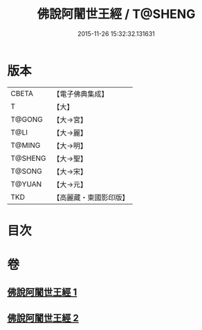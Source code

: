 #+TITLE: 佛說阿闍世王經 / T@SHENG
#+DATE: 2015-11-26 15:32:32.131631
* 版本
 |     CBETA|【電子佛典集成】|
 |         T|【大】     |
 |    T@GONG|【大→宮】   |
 |      T@LI|【大→麗】   |
 |    T@MING|【大→明】   |
 |   T@SHENG|【大→聖】   |
 |    T@SONG|【大→宋】   |
 |    T@YUAN|【大→元】   |
 |       TKD|【高麗藏・東國影印版】|

* 目次
* 卷
** [[file:KR6i0263_001.txt][佛說阿闍世王經 1]]
** [[file:KR6i0263_002.txt][佛說阿闍世王經 2]]
